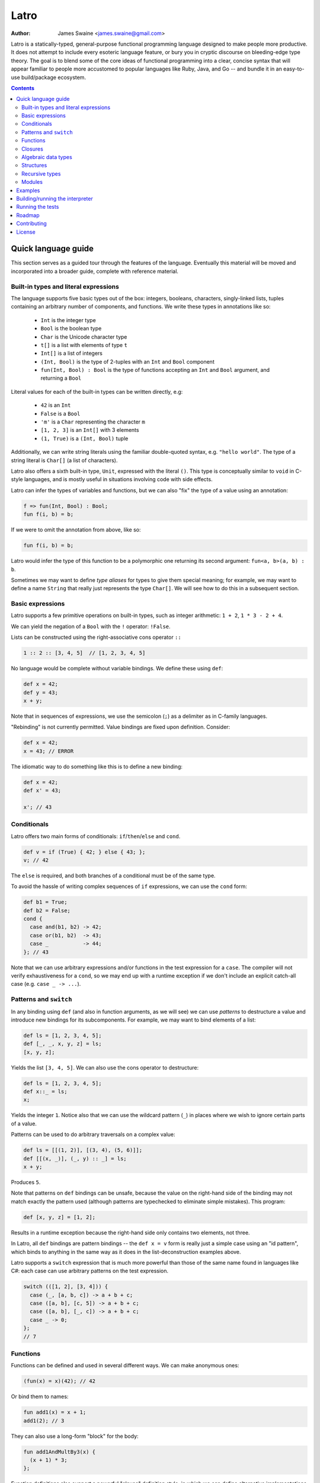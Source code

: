 =====
Latro
=====

:Author: James Swaine <james.swaine@gmail.com>

Latro is a statically-typed, general-purpose functional programming language designed
to make people more productive.  It does not attempt to include every
esoteric language feature, or bury you in cryptic discourse on
bleeding-edge type theory.  The goal is to blend some of the core
ideas of functional programming into a clear, concise syntax that
will appear familiar to people more accustomed to popular languages
like Ruby, Java, and Go -- and bundle it in an easy-to-use 
build/package ecosystem.

.. contents::


Quick language guide
====================

This section serves as a guided tour through the features
of the language.  Eventually this material will be moved and 
incorporated into a broader guide, complete with reference material.

Built-in types and literal expressions
--------------------------------------

The language supports five basic types out of the box:
integers, booleans, characters, singly-linked lists,
tuples containing an arbitrary number of components, and functions.  We write
these types in annotations like so:

  - ``Int`` is the integer type
  - ``Bool`` is the boolean type
  - ``Char`` is the Unicode character type
  - ``t[]`` is a list with elements of type ``t``
  - ``Int[]`` is a list of integers
  - ``(Int, Bool)`` is the type of 2-tuples with an ``Int`` and ``Bool`` component
  - ``fun(Int, Bool) : Bool`` is the type of functions accepting an
    ``Int`` and ``Bool`` argument, and returning a ``Bool``

Literal values for each of the built-in types can be written directly, e.g:

  - ``42`` is an ``Int``
  - ``False`` is a ``Bool``
  - ``'m'`` is a ``Char`` representing the character ``m``
  - ``[1, 2, 3]`` is an ``Int[]`` with 3 elements
  - ``(1, True)`` is a ``(Int, Bool)`` tuple

Additionally, we can write string literals using the familiar double-quoted
syntax, e.g. ``"hello world"``.  The type of a string literal is ``Char[]``
(a list of characters).

Latro also offers a sixth built-in type, ``Unit``, expressed with the 
literal ``()``.  This type is conceptually similar to ``void`` in C-style
languages, and is mostly useful in situations involving code with side
effects.

Latro can infer the types of variables and functions, but we can also "fix"
the type of a value using an annotation:

.. code:: ocaml

  f => fun(Int, Bool) : Bool;
  fun f(i, b) = b;

If we were to omit the annotation from above, like so:

.. code:: ocaml

  fun f(i, b) = b;

Latro would infer the type of this function to be a polymorphic one returning
its second argument: ``fun<a, b>(a, b) : b``.

Sometimes we may want to define *type aliases* for types to give them special 
meaning; for example, we may want to define a name ``String`` that really
just represents the type ``Char[]``.  We will see how to do this in a
subsequent section.

Basic expressions
-----------------

Latro supports a few primitive operations on built-in types, such as integer
arithmetic: ``1 + 2``, ``1 * 3 - 2 + 4``.

We can yield the negation of a ``Bool`` with the ``!`` operator: ``!False``.

Lists can be constructed using the right-associative cons operator ``::``

.. code:: ocaml

  1 :: 2 :: [3, 4, 5]  // [1, 2, 3, 4, 5]

No language would be complete without variable bindings.  We define these using
``def``:

.. code:: ocaml

  def x = 42;
  def y = 43;
  x + y;

Note that in sequences of expressions, we use the semicolon (``;``) as a delimiter as
in C-family languages.

"Rebinding" is not currently permitted.  Value bindings are fixed upon definition.  Consider:

.. code:: ocaml

  def x = 42;
  x = 43; // ERROR

The idiomatic way to do something like this is to define a new binding:

.. code:: ocaml

  def x = 42;
  def x' = 43;
  
  x'; // 43

Conditionals
------------

Latro offers two main forms of conditionals: ``if``/``then``/``else`` and ``cond``.

.. code:: ocaml

  def v = if (True) { 42; } else { 43; };
  v; // 42

The ``else`` is required, and both branches of a conditional must be of the same type.

To avoid the hassle of writing complex sequences of ``if`` expressions, we can use
the ``cond`` form:

.. code:: ocaml

  def b1 = True;
  def b2 = False;
  cond {
    case and(b1, b2) -> 42;
    case or(b1, b2)  -> 43;
    case _           -> 44;
  }; // 43

Note that we can use arbitrary expressions and/or functions in the test
expression for a ``case``.  The compiler will not verify exhaustiveness for a ``cond``,
so we may end up with a runtime exception if we don't include an explicit catch-all case
(e.g. ``case _ -> ...``).

Patterns and ``switch``
-----------------------

In any binding using ``def`` (and also in function arguments, as we will see) we can use
*patterns* to destructure a value and introduce new bindings for its subcomponents.
For example, we may want to bind elements of a list:

.. code:: ocaml

  def ls = [1, 2, 3, 4, 5];
  def [_, _, x, y, z] = ls;
  [x, y, z];

Yields the list ``[3, 4, 5]``.  We can also use the cons operator to destructure:

.. code:: ocaml

  def ls = [1, 2, 3, 4, 5];
  def x::_ = ls;
  x;

Yields the integer ``1``.  Notice also that we can use the wildcard pattern
(``_``) in places where we wish to ignore certain parts of a value.

Patterns can be used to do arbitrary traversals on a complex value:

.. code:: ocaml

  def ls = [[(1, 2)], [(3, 4), (5, 6)]];
  def [[(x, _)], (_, y) :: _] = ls;
  x + y;

Produces ``5``.

Note that patterns on ``def`` bindings can be unsafe, because the value on the
right-hand side of the binding may not match exactly the pattern used (although
patterns are typechecked to eliminate simple mistakes).  This program:

.. code:: ocaml

  def [x, y, z] = [1, 2];

Results in a runtime exception because the right-hand side only contains two elements,
not three.

In Latro, all ``def`` bindings are pattern bindings -- the
``def x = v`` form is really just a simple case using an "id pattern",
which binds to anything in the same way as it does in the list-deconstruction
examples above.

Latro supports a ``switch`` expression that is much more powerful than
those of the same name found in languages like C#: each case can use 
arbitrary patterns on the test expression.

.. code:: ocaml

  switch (([1, 2], [3, 4])) {
    case (_, [a, b, c]) -> a + b + c;
    case ([a, b], [c, 5]) -> a + b + c;
    case ([a, b], [_, c]) -> a + b + c;
    case _ -> 0;
  };
  // 7

Functions
---------

Functions can be defined and used in several different ways.  We can make anonymous ones:

.. code:: ocaml

  (fun(x) = x)(42); // 42

Or bind them to names:

.. code:: ocaml

  fun add1(x) = x + 1;
  add1(2); // 3

They can also use a long-form "block" for the body:

.. code:: ocaml

  fun add1AndMultBy3(x) {
    (x + 1) * 3;
  };

Function definitions also support a powerful "clause" definition style,
in which we can define alternative implementations with patterns on arguments.
For example, here is the Fibonacci sequence in Latro:

.. code:: ocaml

  fun fib(0) = 0;
  fun fib(1) = 1;
  fun fib(n) = fib(n - 1) + fib(n - 2);

As shown above, we can annotate functions with types to avoid over-generalizing
by the type inference engine (or just to be clearer about a function's prototype):

.. code:: ocaml

  fib => fun(Int) : Int;
  fun fib(0) = 0;
  fun fib(1) = 1;
  fun fib(n) = fib(n - 1) + fib(n - 2);

Clauses are a nice, declarative way of expressing functions as sets of
rules.  As another example, we could define a set of common boolean operations
clearly:

::

  fun or(_, True) = True;
  fun or(True, _) = True;
  fun or(_, _) = False;
  
  fun and(True, True) = True;
  fun and(_, _) = False;
  
  fun xor(False, False) = False;
  fun xor(True, False) = True;
  fun xor(False, True) = True;
  fun xor(_, _) = False;

Note also that clauses are evaluated *in order*, so the ``xor`` example is
correct as the ``xor(_, _)`` case is guaranteed to only operate on cases
where both values are ``True``.

Functions can also be bound using the familiar ``def`` syntax, although functions
defined in this way will not have their names bound in the body (so they cannot
be recursive):

.. code:: ocaml

  def f = fun(x) = x;

This is equivalent to binding a name to an anonymous function -- and anonymous functions
obviously have no name with which to refer to themselves.
The compiler will complain if we try to implement Fibonacci using this form:

.. code:: ocaml

  def fib = fun(x) {
    switch (x) {
      case 0 -> 0;
      case 1 -> 1;
      case n -> fib(n - 1) + fib(n - 2); // ERROR: Unbound identifier 'fib'!
    };
  };

Closures
--------

All functions *close* over bindings in their surrounding scope, e.g.:

::

  fun adder(x) = fun(y) = x + y;
  def add5 = adder(5);
  
  add5(6); // 11

Algebraic data types
--------------------

Latro supports *algebraic data types*, also known as "sum types" or "discriminated
unions" in functional-programming lexicon.  For example, we could define a type
of optionals:

.. code:: ocaml

  type Option<a> =
    | Some a
    | None
    ;

Doing so gives us constructors for each alternative we can use to build values of
type ``Option<a>``:

.. code:: ocaml

  def v = Some(42); // Option<Int>

We can deconstruct ADT values in any place where we can use patterns:

.. code:: ocaml

  type Option<a> =
    | Some a
    | None
    ;
  
  fun isSome(Some(_)) = True;
  fun isSome(_) = False;
  
  def a = Some(False);
  def Some(x) = a;
  
  or(x, isSome(a)); // True

Structures
----------

We can define types that are just records containing an
arbitrary number of named fields:

.. code:: ocaml

  type Person = struct {
    Name Char[];
    Age Int;
  };
  
  def p = Person { Name = "john"; Age = 42; };

Like ADT's, structure types can be polymorphic:

.. code:: ocaml

  type Person<a> = struct {
    Name Char[];
    Age Int;
    CustomData a;
  };
  
  def p1 = Person { Name = "john", Age = 42; CustomData = False; };
  def p2 = Person { Name = "jim", Age = 41, CustomData = [1, 2, 3]; };

Recursive types
---------------

Like functions, type definitions can be recursive (they can contain
subcomponents of the same type as the type definition itself).  Here's a
simple binary-tree implementation:

.. code:: ocaml

  type BTree<a> =
    | Node a BTree<a> BTree<a>
    | Leaf a
    ;
  
  fun size(Leaf(_)) = 1;
  fun size(Node(_, left, right)) =
    1 + size(left) + size(right);
  
  size(Node("a", Leaf("b"), Leaf("c"))); // 3

Modules
-------

Types, values, and functions which are all related in some way can be
grouped into modules like so:

.. code:: scala

  module String {
    type t = Char[];
    
    len => fun(t) : Int;
    fun len("") = 0;
    fun len(c::cs) = 1 + len(cs);
  };
  
  String.len("hello world"); // 11

Note also here we are using a list pattern on strings, which works because
string are really just a list of Unicode characters.

Modules can also be arbitrarily nested:

.. code:: scala

  module StringStuff {
    type t = Char[];
    module ExtraStringStuff {
      append => fun(t, t) : t;
      fun append(c::cs, b) = c :: append(cs, b);
      fun append(_, b) = b;
    };
  };
  
  StringStuff.ExtraStringStuff.append("hello", " world"); // "hello world"

Submodules can refer to all of the types and/or values defined 
in parent modules directly, as the ``ExtraStringStuff`` module
refers directly to the type ``t`` above.

**Modules and the toplevel**

*Note that the implementation of rules outlined in this section is work-in-progress,
so code examples that currently work may violate these rules and may
break once that work is completed.*

Modules follow special scoping rules depending on their definition context.
The "top level" of any Latro code file is not a module; modules must be explicitly
defined.  Any such module that is defined directly at the top level will not
close over other bindings at the top level (though it will have access to other
modules defined at the same level).  Submodules, however, *do* close over all
bindings introduced in parent modules.

Note that by "close over" we mean that outer bindings will be available inside
a module; however these bindings will *not* be exported by the module itself
(similar to how function closures have outer bindings available in the body, although
these bindings do not manifest themselves as formal parameters).

The rationale for this is that while we want to allow arbitrary code at the
toplevel for writing scripts and small examples, in larger code we want to confine
all code to modules.  We wish to prevent arbitrary side effects from occurring
when importing some other code file that may occur in toplevel code.

Modules are a critical language feature that allow grouping of code into
*namespaces*.  A module/namespace definition need not be confined to a single
code file or definition; modules are "open" in the sense that we can reopen
a module later to add bindings to it.

.. code:: scala

  module M {
    def foo = 42;
  };
  
  module M {
    def bar = 43;
  };
  
  M.bar + M.foo;

Module names are resolved using *qualified identifiers* or paths, where a
path is a sequence of module names separated by dots (``.``).  Resolution applies
to the module-reopening semantics, so that a submodule opening will not extend
some other toplevel module with the same name:

.. code:: scala

  module M {
    def foo = 42;
  };
  
  module N {
    module M {
      def bar = 43;
    };
  };
  
  M.bar + M.foo; // ERROR: Unbound identifier 'bar'!

This code does not compile because ``bar`` is defined on the module
``N.M``, not ``M``.

Examples
========

A few more sophisticated examples can be found in the examples directory.
All of the examples work on the latest version of Latro at HEAD.

  - `Braintree code submission`_
  - `Rope data structure implementation`_
  - `Basic string-utilities module implementation`_
  
.. _Braintree code submission: https://github.com/Zoetermeer/L/blob/master/examples/braintree-submission/basic/Accounts.l
.. _Rope data structure implementation: https://github.com/Zoetermeer/L/blob/master/examples/rope/rope.l
.. _Basic string-utilities module implementation: https://github.com/Zoetermeer/L/blob/master/examples/string/string.l


Building/running the interpreter
================================

Latro is a language still in the experimental/pre-alpha stage, and both
syntax and semantics are rapidly evolving.  You can use the prototype
interpreter to execute programs, but a compiler "back end" that generates
machine-code binaries does not exist yet.

The interpreter is implemented in Haskell and can be built using any
modern compiler for that language (GHC, for example).  All code for the
interpreter is in the ``interp`` directory.

Running the interpreter:

::

  $> latro [OPTIONS] <file1> <file2> ...

Runs the interpreter on the program given in the files.

Switches:

--help                Display help information.
-p                    Don't evaluate, just dump a parse tree.
-a                    Don't evaluate, just dump an alpha-converted syntax tree.
-t                    Don't evaluate, just dump a type-annotated syntax tree.
-tc                   Don't evaluate, just display the type of the last expression in the executed module.

Running the tests
=================

Latro already has an extensive test suite.  The tests are built in a slightly unorthodox way: the
interpreter executable prints its answers in an S-expression format, and tests are written in Racket
such that S-expressions are read into a Racket test harness.

For example, here's an example test from the interpreter suite:

.. code:: scheme

  (test-case "it evaluates ADT argument patterns"
    (check-equal?
      @interp{
        type IntOption = | Some Int | None ;
  
        IsSome => fun(IntOption) : Bool;
        fun IsSome(Some(_)) = True;
        fun IsSome(_) = False;
  
        def s = Some(42);
        def Some(v) = s;
        (IsSome(None()), IsSome(s), v);
      }
      '(Tuple (False True 42))))

Here's a full-blown example -- the `test suite for the typechecker`_.

.. _test suite for the typechecker: https://github.com/Zoetermeer/L/blob/master/interp/tests/typechecker.rkt

Roadmap
=======

As mentioned, Latro is still in the experimental/pre-alpha stage and is *not* suitable
for use in real-world scenarios.  All features are subject to change.  There are a number of
non-trivial enhancements planned for the language:

  - Go-style post-hoc instance function definitions
  - Parameterized, higher-order modules (ML-style functors)
  - Support for ad hoc polymorphism via protocols.  Protocols will be
    fused with the module system similar to the approach being taken in the work
    on `OCaml implicit modules`_, which is a derivative of the implicit semantics
    in Scala.
  - Custom operator definitions with fixity directives
  - Separate compilation
  - Support for runtime type reflection, with reification
  - Runtime system with garbage collecition
  - Cross-platform binary compilation using an LLVM backend
  - Go-style compilation and package ecosystem

.. _Ocaml implicit modules: https://github.com/Zoetermeer/latro/blob/master/papers/module-systems/modular-implicits-ocaml.pdf

Contributing
============

At this early stage, I am not currently accepting pull requests.  However, I would love to garner
feedback on the language model and design -- so please feel free to open an issue or send me a note
on what you think!

License
=======

Copyright (c) 2016, James Swaine

Permission is hereby granted, free of charge, to any person obtaining a copy of this software and associated documentation files (the "Software"), to deal in the Software without restriction, including without limitation the rights to use, copy, modify, merge, publish, distribute, sublicense, and/or sell copies of the Software, and to permit persons to whom the Software is furnished to do so, subject to the following conditions:

The above copyright notice and this permission notice shall be included in all copies or substantial portions of the Software.

THE SOFTWARE IS PROVIDED "AS IS", WITHOUT WARRANTY OF ANY KIND, EXPRESS OR IMPLIED, INCLUDING BUT NOT LIMITED TO THE WARRANTIES OF MERCHANTABILITY, FITNESS FOR A PARTICULAR PURPOSE AND NONINFRINGEMENT. IN NO EVENT SHALL THE AUTHORS OR COPYRIGHT HOLDERS BE LIABLE FOR ANY CLAIM, DAMAGES OR OTHER LIABILITY, WHETHER IN AN ACTION OF CONTRACT, TORT OR OTHERWISE, ARISING FROM, OUT OF OR IN CONNECTION WITH THE SOFTWARE OR THE USE OR OTHER DEALINGS IN THE SOFTWARE.
